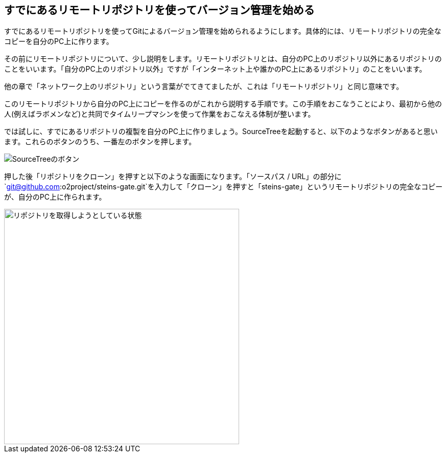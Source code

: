 [[git-clone]]

## すでにあるリモートリポジトリを使ってバージョン管理を始める

すでにあるリモートリポジトリを使ってGitによるバージョン管理を始められるようにします。具体的には、リモートリポジトリの完全なコピーを自分のPC上に作ります。

その前にリモートリポジトリについて、少し説明をします。リモートリポジトリとは、自分のPC上のリポジトリ以外にあるリポジトリのことをいいます。「自分のPC上のリポジトリ以外」ですが「インターネット上や誰かのPC上にあるリポジトリ」のことをいいます。

他の章で「ネットワーク上のリポジトリ」という言葉がでてきてましたが、これは「リモートリポジトリ」と同じ意味です。

このリモートリポジトリから自分のPC上にコピーを作るのがこれから説明する手順です。この手順をおこなうことにより、最初から他の人(例えばラボメンなど)と共同でタイムリープマシンを使って作業をおこなえる体制が整います。

では試しに、すでにあるリポジトリの複製を自分のPC上に作りましょう。SourceTreeを起動すると、以下のようなボタンがあると思います。これらのボタンのうち、一番左のボタンを押します。

image::img/git-init/git-init-sourcetree-select.png[SourceTreeのボタン]

押した後「リポジトリをクローン」を押すと以下のような画面になります。「ソースパス / URL」の部分に`git@github.com:o2project/steins-gate.git`を入力して「クローン」を押すと「steins-gate」というリモートリポジトリの完全なコピーが、自分のPC上に作られます。

image::img/git-clone/git-clone.png[リポジトリを取得しようとしている状態, 460]
